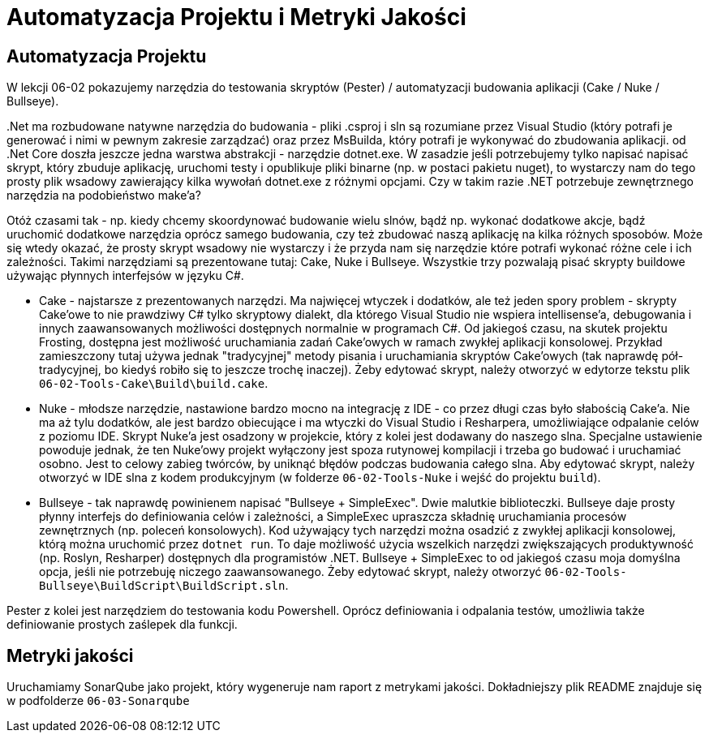 = Automatyzacja Projektu i Metryki Jakości

== Automatyzacja Projektu

W lekcji 06-02 pokazujemy narzędzia do testowania skryptów (Pester) / automatyzacji budowania aplikacji (Cake / Nuke / Bullseye). 

$$.$$Net ma rozbudowane natywne narzędzia do budowania - pliki .csproj i sln są rozumiane przez Visual Studio (który potrafi je generować i nimi w pewnym zakresie zarządzać) oraz przez MsBuilda, który potrafi je wykonywać do zbudowania aplikacji. od .Net Core doszła jeszcze jedna warstwa abstrakcji - narzędzie dotnet.exe. W zasadzie jeśli potrzebujemy tylko napisać napisać skrypt, który zbuduje aplikację, uruchomi testy i opublikuje pliki binarne (np. w postaci pakietu nuget), to wystarczy nam do tego prosty plik wsadowy zawierający kilka wywołań dotnet.exe z różnymi opcjami. Czy w takim razie .NET potrzebuje zewnętrznego narzędzia na podobieństwo make'a?

Otóż czasami tak - np. kiedy chcemy skoordynować budowanie wielu slnów, bądź np. wykonać dodatkowe akcje, bądź uruchomić dodatkowe narzędzia oprócz samego budowania, czy też zbudować naszą aplikację na kilka różnych sposobów. Może się wtedy okazać, że prosty skrypt wsadowy nie wystarczy i że przyda nam się narzędzie które potrafi wykonać różne cele i ich zależności. Takimi narzędziami są prezentowane tutaj: Cake, Nuke i Bullseye. Wszystkie trzy pozwalają pisać skrypty buildowe używając płynnych interfejsów w języku C#. 

* Cake - najstarsze z prezentowanych narzędzi. Ma najwięcej wtyczek i dodatków, ale też jeden spory problem - skrypty Cake'owe to nie prawdziwy C# tylko skryptowy dialekt, dla którego Visual Studio nie wspiera intellisense'a, debugowania i innych zaawansowanych możliwości dostępnych normalnie w programach C#. Od jakiegoś czasu, na skutek projektu Frosting, dostępna jest możliwość uruchamiania zadań Cake'owych w ramach zwykłej aplikacji konsolowej. Przykład zamieszczony tutaj używa jednak "tradycyjnej" metody pisania i uruchamiania skryptów Cake'owych (tak naprawdę pół-tradycyjnej, bo kiedyś robiło się to jeszcze trochę inaczej). Żeby edytować skrypt, należy otworzyć w edytorze tekstu plik `06-02-Tools-Cake\Build\build.cake`.
* Nuke - młodsze narzędzie, nastawione bardzo mocno na integrację z IDE - co przez długi czas było słabością Cake'a. Nie ma aż tylu dodatków, ale jest bardzo obiecujące i ma wtyczki do Visual Studio i Resharpera, umożliwiające odpalanie celów z poziomu IDE. Skrypt Nuke'a jest osadzony w projekcie, który z kolei jest dodawany do naszego slna. Specjalne ustawienie powoduje jednak, że ten Nuke'owy projekt wyłączony jest spoza rutynowej kompilacji i trzeba go budować i uruchamiać osobno. Jest to celowy zabieg twórców, by uniknąć błędów podczas budowania całego slna. Aby edytować skrypt, należy otworzyć w IDE slna z kodem produkcyjnym (w folderze `06-02-Tools-Nuke` i wejść do projektu `build`).
* Bullseye - tak naprawdę powinienem napisać "Bullseye + SimpleExec". Dwie malutkie biblioteczki. Bullseye daje prosty płynny interfejs do definiowania celów i zależności, a SimpleExec upraszcza składnię uruchamiania procesów zewnętrznych (np. poleceń konsolowych). Kod używający tych narzędzi można osadzić z zwykłej aplikacji konsolowej, którą można uruchomić przez `dotnet run`. To daje możliwość użycia wszelkich narzędzi zwiększających produktywność (np. Roslyn, Resharper) dostępnych dla programistów .NET. Bullseye + SimpleExec to od jakiegoś czasu moja domyślna opcja, jeśli nie potrzebuję niczego zaawansowanego. Żeby edytować skrypt, należy otworzyć `06-02-Tools-Bullseye\BuildScript\BuildScript.sln`.

Pester z kolei jest narzędziem do testowania kodu Powershell. Oprócz definiowania i odpalania testów, umożliwia także definiowanie prostych zaślepek dla funkcji.

== Metryki jakości

Uruchamiamy SonarQube jako projekt, który wygeneruje nam raport z metrykami jakości. Dokładniejszy plik README znajduje się w podfolderze `06-03-Sonarqube`